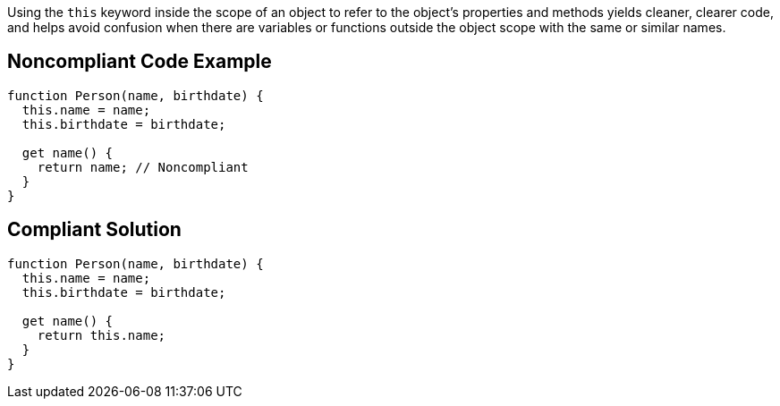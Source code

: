 Using the ``++this++`` keyword inside the scope of an object to refer to the object's properties and methods yields cleaner, clearer code, and helps avoid confusion when there are variables or functions outside the object scope with the same or similar names.

== Noncompliant Code Example

----
function Person(name, birthdate) {
  this.name = name;
  this.birthdate = birthdate;

  get name() {
    return name; // Noncompliant
  }
}
----

== Compliant Solution

----
function Person(name, birthdate) {
  this.name = name;
  this.birthdate = birthdate;

  get name() {
    return this.name;
  }
}
----
